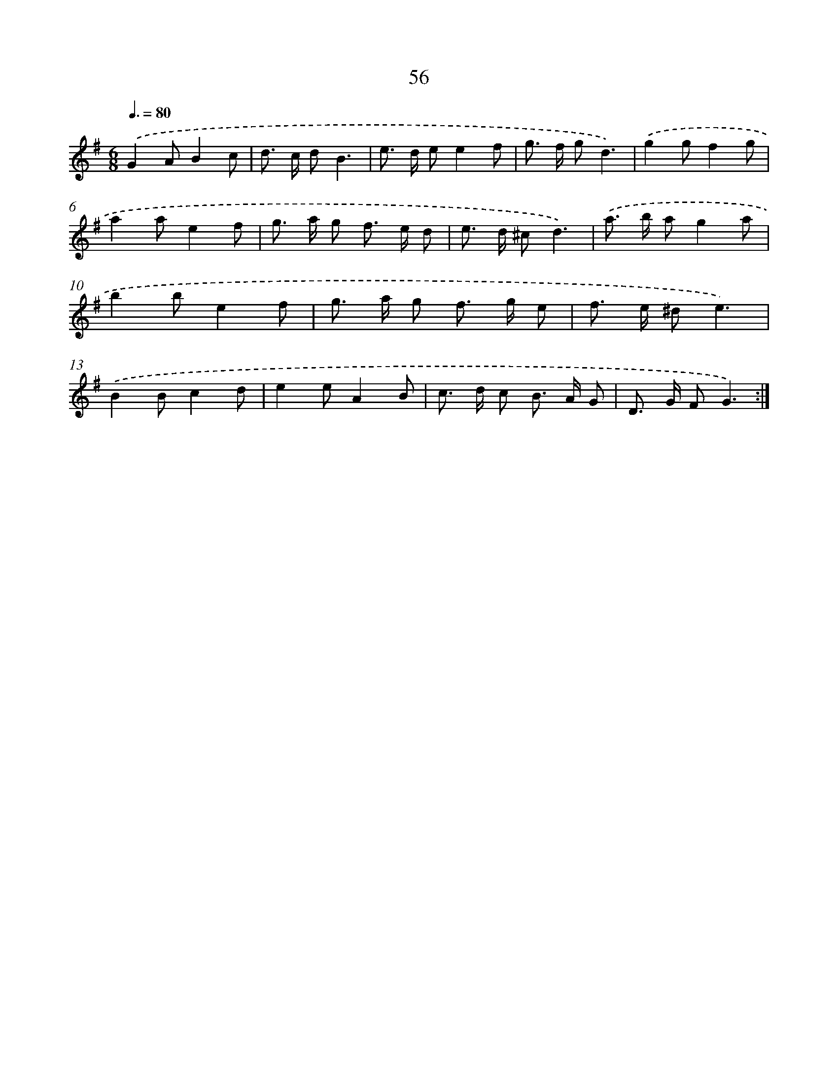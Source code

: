 X: 6763
T: 56
%%abc-version 2.0
%%abcx-abcm2ps-target-version 5.9.1 (29 Sep 2008)
%%abc-creator hum2abc beta
%%abcx-conversion-date 2018/11/01 14:36:31
%%humdrum-veritas 3856119946
%%humdrum-veritas-data 2480091417
%%continueall 1
%%barnumbers 0
L: 1/8
M: 6/8
Q: 3/8=80
K: G clef=treble
.('G2AB2c |
d> c dB3 |
e> d ee2f |
g> f gd3) |
.('g2gf2g |
a2ae2f |
g> a g f> e d |
e> d ^cd3) |
.('a> b ag2a |
b2be2f |
g> a g f> g e |
f> e ^de3) |
.('B2Bc2d |
e2eA2B |
c> d c B> A G |
D> G FG3) :|]
